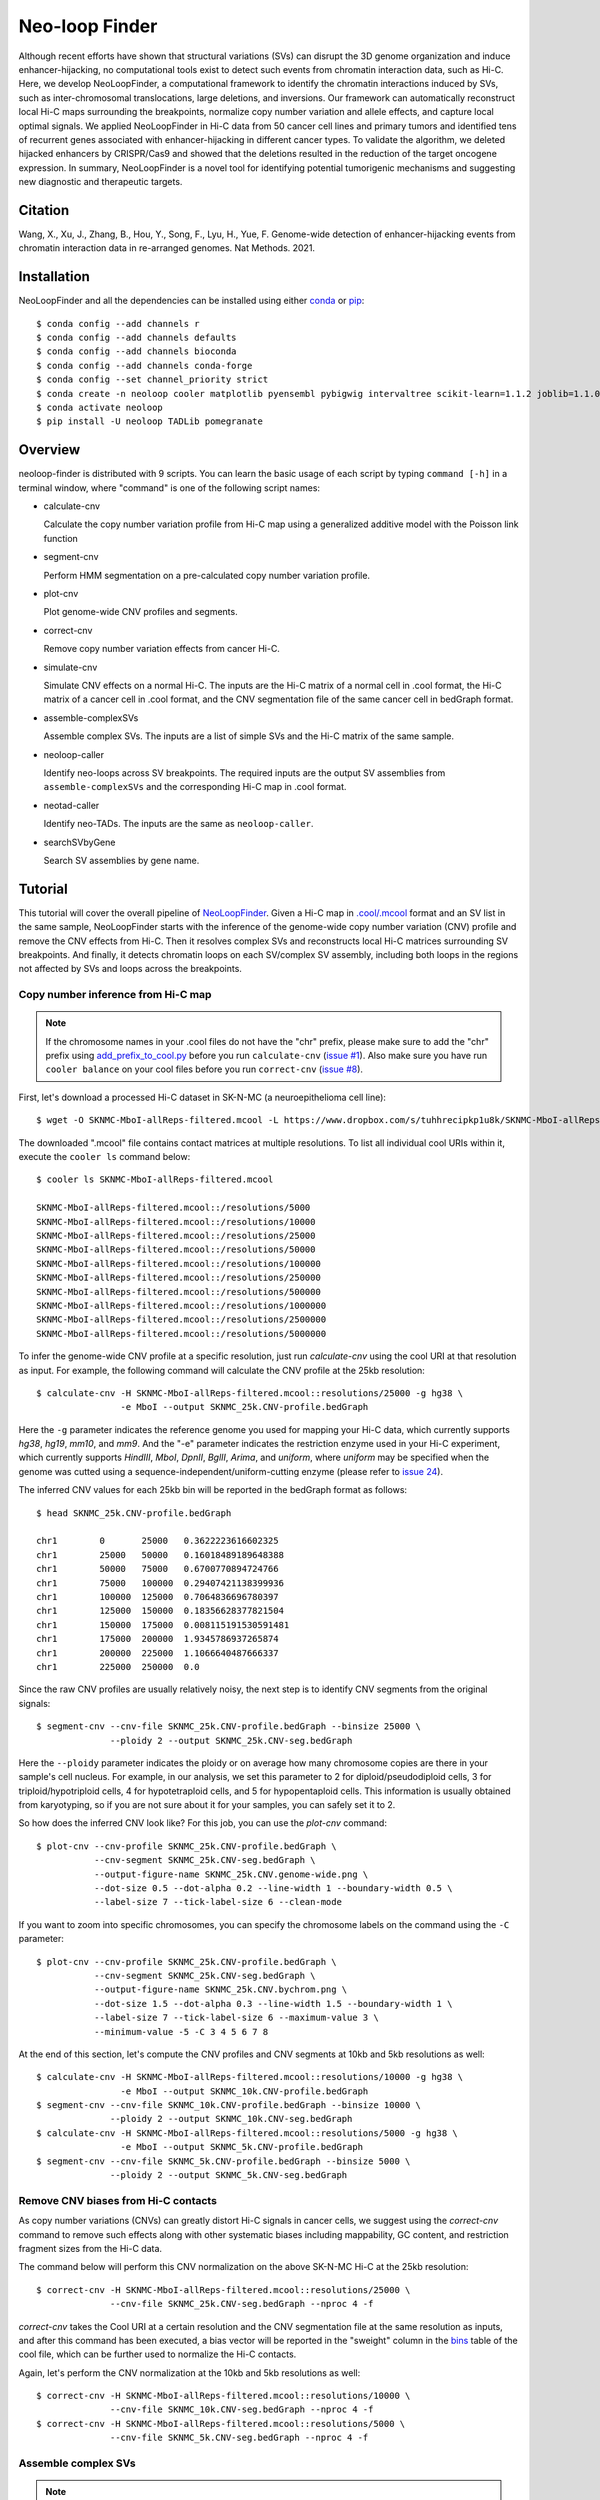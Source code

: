 Neo-loop Finder
***************
.. image:: https://codeocean.com/codeocean-assets/badge/open-in-code-ocean.svg
   :target: https://codeocean.com/capsule/8407443/tree/v1
.. image:: https://static.pepy.tech/personalized-badge/neoloop?period=total&units=international_system&left_color=black&right_color=orange&left_text=Downloads
   :target: https://pepy.tech/project/neoloop

Although recent efforts have shown that structural variations (SVs) can disrupt the 3D genome
organization and induce enhancer-hijacking, no computational tools exist to detect such events
from chromatin interaction data, such as Hi-C. Here, we develop NeoLoopFinder, a computational
framework to identify the chromatin interactions induced by SVs, such as inter-chromosomal
translocations, large deletions, and inversions. Our framework can automatically reconstruct
local Hi-C maps surrounding the breakpoints, normalize copy number variation and allele effects,
and capture local optimal signals. We applied NeoLoopFinder in Hi-C data from 50 cancer cell
lines and primary tumors and identified tens of recurrent genes associated with enhancer-hijacking
in different cancer types. To validate the algorithm, we deleted hijacked enhancers by CRISPR/Cas9
and showed that the deletions resulted in the reduction of the target oncogene expression. In
summary, NeoLoopFinder is a novel tool for identifying potential tumorigenic mechanisms and
suggesting new diagnostic and therapeutic targets.

Citation
========
Wang, X., Xu, J., Zhang, B., Hou, Y., Song, F., Lyu, H., Yue, F. Genome-wide detection of
enhancer-hijacking events from chromatin interaction data in re-arranged genomes. Nat Methods. 2021.


Installation
============
NeoLoopFinder and all the dependencies can be installed using either `conda <https://conda.io/miniconda.html>`_
or `pip <https://pypi.org/project/pip/>`_::

    $ conda config --add channels r
    $ conda config --add channels defaults
    $ conda config --add channels bioconda
    $ conda config --add channels conda-forge
    $ conda config --set channel_priority strict
    $ conda create -n neoloop cooler matplotlib pyensembl pybigwig intervaltree scikit-learn=1.1.2 joblib=1.1.0 rpy2 r-mgcv
    $ conda activate neoloop
    $ pip install -U neoloop TADLib pomegranate

Overview
========
neoloop-finder is distributed with 9 scripts. You can learn the basic usage of each script
by typing ``command [-h]`` in a terminal window, where "command" is one of the following
script names:

- calculate-cnv

  Calculate the copy number variation profile from Hi-C map using a generalized additive
  model with the Poisson link function

- segment-cnv

  Perform HMM segmentation on a pre-calculated copy number variation profile.

- plot-cnv
  
  Plot genome-wide CNV profiles and segments.

- correct-cnv

  Remove copy number variation effects from cancer Hi-C.

- simulate-cnv

  Simulate CNV effects on a normal Hi-C. The inputs are the Hi-C matrix of a normal cell in .cool format,
  the Hi-C matrix of a cancer cell in .cool format, and the CNV segmentation file of the same cancer cell
  in bedGraph format.

- assemble-complexSVs

  Assemble complex SVs. The inputs are a list of simple SVs and the Hi-C matrix of the same sample.

- neoloop-caller

  Identify neo-loops across SV breakpoints. The required inputs are the output SV assemblies from
  ``assemble-complexSVs`` and the corresponding Hi-C map in .cool format.

- neotad-caller

  Identify neo-TADs. The inputs are the same as ``neoloop-caller``.

- searchSVbyGene

  Search SV assemblies by gene name.

Tutorial
========
This tutorial will cover the overall pipeline of `NeoLoopFinder <https://www.nature.com/articles/s41592-021-01164-w/figures/1>`_.
Given a Hi-C map in `.cool/.mcool <https://cooler.readthedocs.io/en/latest/schema.html#multi-resolution>`_
format and an SV list in the same sample, NeoLoopFinder starts with the inference of
the genome-wide copy number variation (CNV) profile and remove the CNV effects from
Hi-C. Then it resolves complex SVs and reconstructs local Hi-C matrices surrounding SV
breakpoints. And finally, it detects chromatin loops on each SV/complex SV assembly,
including both loops in the regions not affected by SVs and loops across the breakpoints.

Copy number inference from Hi-C map
-----------------------------------
.. note::
   If the chromosome names in your .cool files do not have the "chr" prefix,
   please make sure to add the "chr" prefix using `add_prefix_to_cool.py <https://raw.githubusercontent.com/XiaoTaoWang/NeoLoopFinder/master/scripts/add_prefix_to_cool.py>`_
   before you run ``calculate-cnv`` (`issue #1 <https://github.com/XiaoTaoWang/NeoLoopFinder/issues/1>`_).
   Also make sure you have run ``cooler balance`` on your cool files before
   you run ``correct-cnv`` (`issue #8 <https://github.com/XiaoTaoWang/NeoLoopFinder/issues/8>`_).

First, let's download a processed Hi-C dataset in SK-N-MC (a neuroepithelioma cell line)::

    $ wget -O SKNMC-MboI-allReps-filtered.mcool -L https://www.dropbox.com/s/tuhhrecipkp1u8k/SKNMC-MboI-allReps-filtered.mcool?dl=0

The downloaded ".mcool" file contains contact matrices at multiple resolutions. To list all
individual cool URIs within it, execute the ``cooler ls`` command below::

    $ cooler ls SKNMC-MboI-allReps-filtered.mcool

    SKNMC-MboI-allReps-filtered.mcool::/resolutions/5000
    SKNMC-MboI-allReps-filtered.mcool::/resolutions/10000
    SKNMC-MboI-allReps-filtered.mcool::/resolutions/25000
    SKNMC-MboI-allReps-filtered.mcool::/resolutions/50000
    SKNMC-MboI-allReps-filtered.mcool::/resolutions/100000
    SKNMC-MboI-allReps-filtered.mcool::/resolutions/250000
    SKNMC-MboI-allReps-filtered.mcool::/resolutions/500000
    SKNMC-MboI-allReps-filtered.mcool::/resolutions/1000000
    SKNMC-MboI-allReps-filtered.mcool::/resolutions/2500000
    SKNMC-MboI-allReps-filtered.mcool::/resolutions/5000000

To infer the genome-wide CNV profile at a specific resolution, just run *calculate-cnv*
using the cool URI at that resolution as input. For example, the following command will
calculate the CNV profile at the 25kb resolution::

    $ calculate-cnv -H SKNMC-MboI-allReps-filtered.mcool::resolutions/25000 -g hg38 \
                    -e MboI --output SKNMC_25k.CNV-profile.bedGraph

Here the ``-g`` parameter indicates the reference genome you used for mapping
your Hi-C data, which currently supports *hg38*, *hg19*, *mm10*, and *mm9*.
And the "-e" parameter indicates the restriction enzyme used in your
Hi-C experiment, which currently supports *HindIII*, *MboI*, *DpnII*, *BglII*,
*Arima*, and *uniform*, where *uniform* may be specified when the genome was
cutted using a sequence-independent/uniform-cutting enzyme
(please refer to `issue 24 <https://github.com/XiaoTaoWang/NeoLoopFinder/issues/24>`_).

The inferred CNV values for each 25kb bin will be reported in the bedGraph format
as follows::

    $ head SKNMC_25k.CNV-profile.bedGraph

    chr1	0	25000	0.3622223616602325
    chr1	25000	50000	0.16018489189648388
    chr1	50000	75000	0.6700770894724766
    chr1	75000	100000	0.29407421138399936
    chr1	100000	125000	0.7064836696780397
    chr1	125000	150000	0.18356628377821504
    chr1	150000	175000	0.008115191530591481
    chr1	175000	200000	1.9345786937265874
    chr1	200000	225000	1.1066640487666337
    chr1	225000	250000	0.0

Since the raw CNV profiles are usually relatively noisy, the next step is to
identify CNV segments from the original signals::

    $ segment-cnv --cnv-file SKNMC_25k.CNV-profile.bedGraph --binsize 25000 \
                  --ploidy 2 --output SKNMC_25k.CNV-seg.bedGraph

Here the ``--ploidy`` parameter indicates the ploidy or on average how many chromosome
copies are there in your sample's cell nucleus. For example, in our analysis,
we set this parameter to 2 for diploid/pseudodiploid cells, 3 for triploid/hypotriploid
cells, 4 for hypotetraploid cells, and 5 for hypopentaploid cells. This information
is usually obtained from karyotyping, so if you are not sure about it for your samples,
you can safely set it to 2.

So how does the inferred CNV look like? For this job, you can use the *plot-cnv* command::

    $ plot-cnv --cnv-profile SKNMC_25k.CNV-profile.bedGraph \
               --cnv-segment SKNMC_25k.CNV-seg.bedGraph \
               --output-figure-name SKNMC_25k.CNV.genome-wide.png \
               --dot-size 0.5 --dot-alpha 0.2 --line-width 1 --boundary-width 0.5 \
               --label-size 7 --tick-label-size 6 --clean-mode

.. image:: ./images/SKNMC_25k.CNV.genome-wide.png
        :align: center

If you want to zoom into specific chromosomes, you can specify the chromosome labels
on the command using the ``-C`` parameter::

    $ plot-cnv --cnv-profile SKNMC_25k.CNV-profile.bedGraph \
               --cnv-segment SKNMC_25k.CNV-seg.bedGraph \
               --output-figure-name SKNMC_25k.CNV.bychrom.png \
               --dot-size 1.5 --dot-alpha 0.3 --line-width 1.5 --boundary-width 1 \
               --label-size 7 --tick-label-size 6 --maximum-value 3 \
               --minimum-value -5 -C 3 4 5 6 7 8

.. image:: ./images/SKNMC_25k.CNV.bychrom.png
        :align: center

At the end of this section, let's compute the CNV profiles and CNV segments at 10kb
and 5kb resolutions as well::

    $ calculate-cnv -H SKNMC-MboI-allReps-filtered.mcool::resolutions/10000 -g hg38 \
                    -e MboI --output SKNMC_10k.CNV-profile.bedGraph
    $ segment-cnv --cnv-file SKNMC_10k.CNV-profile.bedGraph --binsize 10000 \
                  --ploidy 2 --output SKNMC_10k.CNV-seg.bedGraph
    $ calculate-cnv -H SKNMC-MboI-allReps-filtered.mcool::resolutions/5000 -g hg38 \
                    -e MboI --output SKNMC_5k.CNV-profile.bedGraph
    $ segment-cnv --cnv-file SKNMC_5k.CNV-profile.bedGraph --binsize 5000 \
                  --ploidy 2 --output SKNMC_5k.CNV-seg.bedGraph

Remove CNV biases from Hi-C contacts
------------------------------------
As copy number variations (CNVs) can greatly distort Hi-C signals in cancer cells, we
suggest using the *correct-cnv* command to remove such effects along with other systematic
biases including mappability, GC content, and restriction fragment sizes from the Hi-C
data.

The command below will perform this CNV normalization on the above SK-N-MC Hi-C at the 25kb
resolution::

    $ correct-cnv -H SKNMC-MboI-allReps-filtered.mcool::resolutions/25000 \
                  --cnv-file SKNMC_25k.CNV-seg.bedGraph --nproc 4 -f

*correct-cnv* takes the Cool URI at a certain resolution and the CNV segmentation file at the
same resolution as inputs, and after this command has been executed, a bias vector will be
reported in the "sweight" column in the `bins <https://cooler.readthedocs.io/en/latest/datamodel.html#bins>`_
table of the cool file, which can be further used to normalize the Hi-C contacts.

Again, let's perform the CNV normalization at the 10kb and 5kb resolutions as well::

    $ correct-cnv -H SKNMC-MboI-allReps-filtered.mcool::resolutions/10000 \
                  --cnv-file SKNMC_10k.CNV-seg.bedGraph --nproc 4 -f
    $ correct-cnv -H SKNMC-MboI-allReps-filtered.mcool::resolutions/5000 \
                  --cnv-file SKNMC_5k.CNV-seg.bedGraph --nproc 4 -f

Assemble complex SVs
--------------------
.. note::
   By default, ``assemble-complexSVs``, ``neoloop-caller``, and ``neotad-caller``
   will use the "sweight" column to normalize the Hi-C matrix. However, you can
   change this option to ICE normalization by specifying ``--balance-type ICE``.

After you have obtained the CNV-normalized Hi-C matrices, the next step of
NeoLoopFinder is to reconstruct the Hi-C map for the rearranged genomic
regions surrounding SV breakpoints. This job can be done by the *assemble-complexSVs*
command.

In addition to cool URIs, the other required input to *assemble-complexSVs* is
a file containing a list of SVs identified from the same sample. Our recently
developed software `EagleC <https://github.com/XiaoTaoWang/EagleC>`_ can predict
and a full range of SVs from Hi-C and report SVs in a format that can be directly
used here. If your SVs were identified by other software or platforms, please
prepare your SV list in a 6-column TXT format like this::

    chr7    chr14   ++      14000000        37500000        translocation
    chr7    chr14   --      7901149 37573191        translocation

1. **chrA**: The chromosome name of the 1st breakpoint.
2. **chrB**: The chromosome name of the 2nd breakpoint.
3. **orientation**: The orientation type of the fusion, one of ++, +-, -+, or --.
4. **b1**: The position of the 1st breakpoint on *chrA*.
5. **b2**: The position of the 2nd breakpoint on *chrB*.
6. **type**: SV type. Allowable choices are: *deletion*, *inversion*, *duplication*, and *translocation*.

For this tutorial, let's directly run *assemble-complexSVs* with a pre-identified
SV list in SK-N-MC (by EagleC)::

    $ wget -O SKNMC-EagleC.SV.txt -L https://www.dropbox.com/s/g1wa799wgwta9p4/SK-N-MC.EagleC.txt?dl=0
    $ assemble-complexSVs -O SKNMC -B SKNMC-EagleC.SV.txt --balance-type CNV --protocol insitu --nproc 6 \
                          -H SKNMC-MboI-allReps-filtered.mcool::resolutions/25000 \
                             SKNMC-MboI-allReps-filtered.mcool::resolutions/10000 \
                             SKNMC-MboI-allReps-filtered.mcool::resolutions/5000 \

Here you can pass either one cool URI or a list of cool URIs at multiple resolutions
to the ``-H`` parameter. And if multiple cool URIs are provided, the program will
first detect complex SVs from each individual resolution, and then combine results
from all resolutions in a non-redundant way.

The job should be finished in ~6 minutes, and all candidate local assemblies will be reported
into a TXT file named "SKNMC.assemblies.txt"::

    $ head SKNMC.assemblies.txt

    A0	inversion,8,132915000,+,8,130825000,+	deletion,8,130800000,-,8,129520000,+	8,132155000	8,129375000
    A1	inversion,11,84315000,-,11,83565000,-	inversion,11,84315000,+,11,83565000,+	11,85050000	11,82625000
    A2	deletion,8,130800000,-,8,129520000,+	deletion,8,129375000,-,8,127880000,+	8,130835000	8,126215000
    C0	translocation,1,10260000,+,X,21495000,-	1,9380000	X,22205000
    C1	translocation,1,10260000,-,X,21495000,+	1,10630000	X,20080000
    C2	inversion,11,83565000,+,11,84315000,+	11,82630000	11,84245000
    C3	inversion,11,83565000,-,11,84315000,-	11,83645000	11,84855000
    C4	translocation,11,128790000,+,15,50540000,-	11,127950000	15,51475000
    C5	translocation,11,128790000,-,22,29290000,+	11,129535000	22,28520000
    C6	translocation,15,50545000,+,22,29285000,-	15,49835000	22,30330000

Identify chromatin loops on local SV assemblies
-----------------------------------------------
To identify chromatin loops on each assembly, simply execute the command below::

    $ neoloop-caller -O SKNMC.neo-loops.txt --assembly SKNMC.assemblies.txt \
                     --balance-type CNV --protocol insitu --prob 0.95 --nproc 4 \
                     -H SKNMC-MboI-allReps-filtered.mcool::resolutions/25000 \
                        SKNMC-MboI-allReps-filtered.mcool::resolutions/10000 \
                        SKNMC-MboI-allReps-filtered.mcool::resolutions/5000 \

Wait ~10 minutes. The loop coordinates in both shuffled (neo-loops) and undisrupted
regions near SV breakpoints will be reported into "SKNMC.neo-loops.txt" in
`BEDPE <https://bedtools.readthedocs.io/en/latest/content/general-usage.html>`_ format::

    $ head SKNMC.neo-loops.txt

    chr1	9490000	9500000	chr1	9860000	9870000	C0,370000,0
    chr1	9500000	9505000	chr1	9570000	9575000	C0,80000,0,C0,70000,0
    chr1	9620000	9630000	chrX	21730000	21740000	C0,880000,1,C0,900000,1
    chr1	9625000	9650000	chr1	9850000	9875000	C0,225000,0
    chr1	9625000	9650000	chrX	21725000	21750000	C0,900000,1
    chr1	9630000	9635000	chr1	9865000	9870000	C0,240000,0,C0,235000,0,C0,225000,0
    chr1	9630000	9640000	chrX	21700000	21710000	C0,840000,1
    chr1	9640000	9645000	chr1	9850000	9855000	C0,210000,0,C0,225000,0
    chr1	9700000	9710000	chr1	9850000	9860000	C0,150000,0
    chr1	9720000	9725000	chr1	9860000	9865000	C0,140000,0

The last column records the assembly IDs, the genomic distance between the two loop anchors
on the assembly, and whether this is a neo-loop. For example, for the 5th row above, the loop
was detected on the assemblies "C0", the genomic distance between the two anchors on this
assembly is 900K, and it is a neo-loop as indicated by "1".

Visualize neo-loops on local assemblies
---------------------------------------
In our paper, we showed that neo-loops frequently involved oncogenes or tumor-suppressor
genes in cancer. So how can we know whether a specific gene is involved in neo-loops or
not in a sample? For this job, we provide the *searchSVbyGene* command, which takes a
loop file returned by *neoloop-caller* and a gene name as inputs, and output a list of
SV assemblies, where the input gene is involved in neo-loops on those assemblies::

    $ searchSVbyGene -L SKNMC.neo-loops.txt -G MYC

    C16
    A2

In this case, we searched for the MYC gene, and from the result, we can see MYC is
involved in neo-loops on the assembles "C16" and "A2"::

    A2	deletion,8,130800000,-,8,129520000,+	deletion,8,129375000,-,8,127880000,+	8,130835000	8,126215000
    C16	deletion,8,127880000,+,8,129375000,-	8,126215000	8,130125000

Finally, let's plot the Hi-C matrix, the identified neo-loops, and the gene track on the
"C16" assembly, using the built-in visualization module of NeoLoopFinder::

    >>> from neoloop.visualize.core import * 
    >>> import cooler
    >>> clr = cooler.Cooler('SKNMC-MboI-allReps-filtered.mcool::resolutions/5000')
    >>> assembly = 'C16	deletion,8,127880000,+,8,129375000,-	8,126215000	8,130125000'
    >>> vis = Triangle(clr, assembly, n_rows=3, figsize=(7, 4.2), 
        track_partition=[5, 0.4, 0.5], correct='sweight', span=500000,
        slopes={(0,0):1, (0,1):0.3, (1,1):1})
    >>> vis.matrix_plot(vmin=0)
    >>> vis.plot_chromosome_bounds(linewidth=2)
    >>> vis.plot_loops('SKNMC.neo-loops.txt', face_color='none', marker_size=40,
        cluster=False, filter_by_res=True, onlyneo=True)
    >>> vis.plot_genes(filter_=['MYC', 'PVT1'],label_aligns={'MYC':'right'}, fontsize=9) 
    >>> vis.plot_chromosome_bar(name_size=10, coord_size=9)
    >>> vis.outfig('SKNMC.C16.pdf')

.. image:: ./images/SKNMC.C16.png
        :align: center


Gallery
=======
In addtion to the reconstructed Hi-C maps (.cool), loops (.bedpe), and genes, the visualization module also supports plotting
RNA-Seq/ChIP-Seq/ATAC-Seq signals (.bigwig), peaks (.bed), and motifs (.bed). Below I'm going to share more examples and the
code snippets used to generate the figure.

Code Snippet 1:

    >>> from neoloop.visualize.core import * 
    >>> import cooler
    >>> clr = cooler.Cooler('SCABER-Arima-allReps.10K.cool')
    >>> List = [line.rstrip() for line in open('demo/allOnco-genes.txt')] # please find allOnco-genes.txt in the demo folder of this repository
    >>> assembly = 'A3      deletion,9,38180000,-,9,14660000,+      inversion,9,13870000,-,9,22260000,-     9,38480000      9,24220000'
    >>> vis = Triangle(clr, assembly, n_rows=5, figsize=(7, 5.2), track_partition=[5, 0.8, 0.8, 0.2, 0.5], correct='weight', span=300000, space=0.08)
    >>> vis.matrix_plot(vmin=0, cbr_fontsize=9)
    >>> vis.plot_chromosome_bounds(linewidth=2)
    >>> vis.plot_signal('RNA-Seq', 'enc_SCABER_RNASeq_rep1.bw', label_size=10, data_range_size=9, max_value=0.5, color='#E31A1C')
    >>> vis.plot_signal('H3K27ac', 'SCABER_H3K27ac_pool.bw', label_size=10, data_range_size=9, max_value=20, color='#6A3D9A')
    >>> vis.plot_genes(release=75, filter_=List, fontsize=10)
    >>> vis.plot_chromosome_bar(name_size=13, coord_size=10)
    >>> vis.outfig('SCaBER.NFIB.png', dpi=300)

Figure output 1:

.. image:: ./images/SCaBER.NFIB.png
        :align: center

Note that when you initialize a plotting object, the figure size (**figsize**), the number of tracks (**n_rows**), and the height of each
track (**track_partition**) can all be configured flexibly.

Code Snippet 2:

    >>> from neoloop.visualize.core import * 
    >>> import cooler
    >>> clr = cooler.Cooler('LNCaP-WT-Arima-allReps-filtered.mcool::resolutions/10000')
    >>> assembly = 'C26     translocation,7,14158275,+,14,37516423,+        7,13140000      14,36390000'
    >>> vis = Triangle(clr, assembly, n_rows=6, figsize=(7, 5.3), track_partition=[5, 0.4, 0.8, 0.3, 0.3, 0.5], correct='weight', span=600000, space=0.03)
    >>> vis.matrix_plot(vmin=0, cbr_fontsize=9)
    >>> vis.plot_chromosome_bounds(linewidth=2)
    >>> vis.plot_genes(filter_=['ETV1', 'DGKB', 'MIPOL1'],label_aligns={'DGKB':'right', 'ETV1':'right'}, fontsize=10) 
    >>> vis.plot_signal('DNase-Seq', 'LNCaP.DNase2.hg38.bw', label_size=10, data_range_size=9, max_value=1.8, color='#6A3D9A')
    >>> vis.plot_motif('demo/LNCaP.CTCF-motifs.hg38.txt', subset='+') # an example file LNCaP.CTCF-motifs.hg38.txt can be found at the demo folder of this repository
    >>> vis.plot_motif('demo/LNCaP.CTCF-motifs.hg38.txt', subset='-')
    >>> vis.plot_chromosome_bar(name_size=13, coord_size=10, color_by_order=['#1F78B4','#33A02C'])
    >>> vis.outfig('LNCaP.CTCF-motifs.png', dpi=300)

Figure output 2:

.. image:: ./images/LNCaP.CTCF-motifs.png
        :align: center

Code Snippet 3:

    >>> from neoloop.visualize.core import * 
    >>> import cooler
    >>> clr = cooler.Cooler('LNCaP-WT-Arima-allReps-filtered.mcool::resolutions/10000')
    >>> assembly = 'C26     translocation,7,14158275,+,14,37516423,+        7,13140000      14,36390000'
    >>> vis = Triangle(clr, assembly, n_rows=5, figsize=(7, 5.3), track_partition=[5, 0.4, 0.8, 0.8, 0.5], correct='weight', span=600000, space=0.03)
    >>> vis.matrix_plot(vmin=0, cbr_fontsize=9)
    >>> vis.plot_chromosome_bounds(linewidth=2)
    >>> vis.plot_loops('LNCaP.neoloops.txt', face_color='none', marker_size=40, cluster=True, onlyneo=True) # only show neo-loops
    >>> vis.plot_genes(filter_=['ETV1', 'DGKB', 'MIPOL1'],label_aligns={'DGKB':'right', 'ETV1':'right'}, fontsize=10)
    >>> vis.plot_signal('DNase-Seq', 'LNCaP.DNase2.hg38.bw', label_size=10, data_range_size=9, max_value=1.8, color='#6A3D9A')
    >>> vis.plot_arcs(lw=1.5, cutoff='top', gene_filter=['ETV1'], arc_color='#666666') # ETV1-related neo-loops
    >>> vis.plot_chromosome_bar(name_size=13, coord_size=10, color_by_order=['#1F78B4','#33A02C'])
    >>> vis.outfig('LNCaP.arcs.png', dpi=300)

Figure output 3:

.. image:: ./images/LNCaP.arcs.png
        :align: center

Note that both **plot_loops** and **plot_genes** need to be called before **plot_arcs**.

Release Notes
=============
Version 0.4.0 (09/16/2022)
--------------------------
1. Made it compatible with the latest versions of dependent packages
2. Changed to Peakachu v2.0 models
3. Moved all reference data to the 3D genome browser server (http://3dgenome.fsm.northwestern.edu/)

